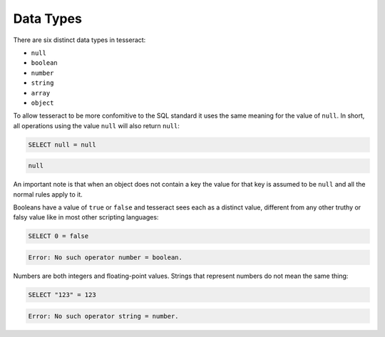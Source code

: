 Data Types
==========

There are six distinct data types in tesseract:

* ``null``
* ``boolean``
* ``number``
* ``string``
* ``array``
* ``object``


To allow tesseract to be more confomitive to the SQL standard it uses the same
meaning for the value of ``null``. In short, all operations using the value
``null`` will also return ``null``:

.. code-block:: sql

   SELECT null = null

.. code-block:: json

   null

An important note is that when an object does not contain a key the value for
that key is assumed to be ``null`` and all the normal rules apply to it.


Booleans have a value of ``true`` or ``false`` and tesseract sees each as a
distinct value, different from any other truthy or falsy value like in most
other scripting languages:

.. code-block:: sql

   SELECT 0 = false

.. code-block::

   Error: No such operator number = boolean.

Numbers are both integers and floating-point values. Strings that represent
numbers do not mean the same thing:

.. code-block:: sql

   SELECT "123" = 123

.. code-block::

   Error: No such operator string = number.

